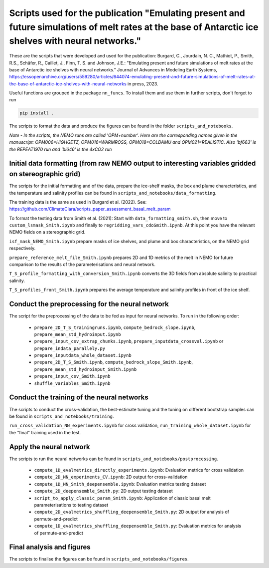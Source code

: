 
Scripts used for the publication "Emulating present and future simulations of melt rates at the base of Antarctic ice shelves with neural networks."
===================================================================================================================================================

These are the scripts that were developed and used for the publication: Burgard, C., Jourdain, N. C., Mathiot, P., Smith, R.S., Schäfer, R., Caillet, J., Finn, T. S. and Johnson, J.E.: "Emulating present and future simulations of melt rates at the base of Antarctic ice shelves with neural networks." Journal of Advances in Modeling Earth Systems, https://essopenarchive.org/users/559280/articles/644074-emulating-present-and-future-simulations-of-melt-rates-at-the-base-of-antarctic-ice-shelves-with-neural-networks in press, 2023.


Useful functions are grouped in the package ``nn_funcs``. To install them and use them in further scripts, don't forget to run 

.. code-block:: bash

  pip install .
  
The scripts to format the data and produce the figures can be found in the folder ``scripts_and_notebooks``.

*Note - In the scripts, the NEMO runs are called 'OPM+number'. Here are the corresponding names given in the manuscript: OPM006=HIGHGETZ, OPM016=WARMROSS, OPM018=COLDAMU and OPM021=REALISTIC. Also 'bf663' is the REPEAT1970 run and 'bi646' is the 4xCO2 run*


Initial data formatting (from raw NEMO output to interesting variables gridded on stereographic grid)
-----------------------------------------------------------------------------------------------------

The scripts for the initial formatting and of the data, prepare the ice-shelf masks, the box and plume characteristics, and the temperature and salinity profiles can be found in ``scripts_and_notebooks/data_formatting``. 

The training data is the same as used in Burgard et al. (2022). See: https://github.com/ClimateClara/scripts_paper_assessment_basal_melt_param

To format the testing data from Smith et al. (2021): Start with ``data_formatting_smith.sh``, then move to ``custom_lsmask_Smith.ipynb`` and finally to ``regridding_vars_cdoSmith.ipynb``. At this point you have the relevant NEMO fields on a stereographic grid.

``isf_mask_NEMO_Smith.ipynb``  prepare masks of ice shelves, and plume and box characteristics, on the NEMO grid respectively. 

``prepare_reference_melt_file_Smith.ipynb`` prepares 2D and 1D metrics of the melt in NEMO for future comparison to the results of the parameterisations and neural network.

``T_S_profile_formatting_with_conversion_Smith.ipynb`` converts the 3D fields from absolute salinity to practical salinity.

``T_S_profiles_front_Smith.ipynb`` prepares the average temperature and salinity profiles in front of the ice shelf.

Conduct the preprocessing for the neural network
------------------------------------------------

The script for the preprocessing of the data to be fed as input for neural networks. To run in the following order:

    - ``prepare_2D_T_S_trainingruns.ipynb``, ``compute_bedrock_slope.ipynb``, ``prepare_mean_std_hydroinput.ipynb``
    - ``prepare_input_csv_extrap_chunks.ipynb``, ``prepare_inputdata_crossval.ipynb`` or ``prepare_indata_parallely.py``
    - ``prepare_inputdata_whole_dataset.ipynb``
    - ``prepare_2D_T_S_Smith.ipynb``, ``compute_bedrock_slope_Smith.ipynb``, ``prepare_mean_std_hydroinput_Smith.ipynb``
    - ``prepare_input_csv_Smith.ipynb``
    - ``shuffle_variables_Smith.ipynb``

Conduct the training of the neural networks
-------------------------------------------
The scripts to conduct the cross-validation, the best-estimate tuning and the tuning on different bootstrap samples can be found in ``scripts_and_notebooks/training``. 

``run_cross_validation_NN_experiments.ipynb`` for cross validation, ``run_training_whole_dataset.ipynb`` for the "final" training used in the test.



Apply the neural network
------------------------
The scripts to run the neural networks can be found in ``scripts_and_notebooks/postprocessing``. 

    - ``compute_1D_evalmetrics_directly_experiments.ipynb``: Evaluation metrics for cross validation
    - ``compute_2D_NN_experiments_CV.ipynb``: 2D output for cross-validation
    - ``compute_1D_NN_Smith_deepensemble.ipynb``: Evaluation metrics testing dataset
    - ``compute_2D_deepensemble_Smith.py``: 2D output testing dataset
    - ``script_to_apply_classic_param_Smith.ipynb``: Application of classic basal melt parameterisations to testing dataset
    - ``compute_2D_evalmetrics_shuffling_deepensemble_Smith.py``: 2D output for analysis of permute-and-predict
    - ``compute_1D_evalmetrics_shuffling_deepensemble_Smith.py``: Evaluation metrics for analysis of permute-and-predict

Final analysis and figures
--------------------------
The scripts to finalise the figures can be found in ``scripts_and_notebooks/figures``. 
